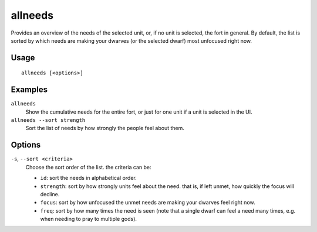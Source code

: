 allneeds
========

.. dfhack-tool::
    :summary: Summarize the cumulative needs of a unit or the entire fort.
    :tags: fort units

Provides an overview of the needs of the selected unit, or, if no unit is
selected, the fort in general. By default, the list is sorted by which needs
are making your dwarves (or the selected dwarf) most unfocused right now.

Usage
-----

::

    allneeds [<options>]

Examples
--------

``allneeds``
    Show the cumulative needs for the entire fort, or just for one unit if a
    unit is selected in the UI.

``allneeds --sort strength``
    Sort the list of needs by how strongly the people feel about them.

Options
-------

``-s``, ``--sort <criteria>``
    Choose the sort order of the list. the criteria can be:

    - ``id``: sort the needs in alphabetical order.
    - ``strength``: sort by how strongly units feel about the need. that is, if
      left unmet, how quickly the focus will decline.
    - ``focus``: sort by how unfocused the unmet needs are making your dwarves
      feel right now.
    - ``freq``: sort by how many times the need is seen (note that a single dwarf
      can feel a need many times, e.g. when needing to pray to multiple gods).
